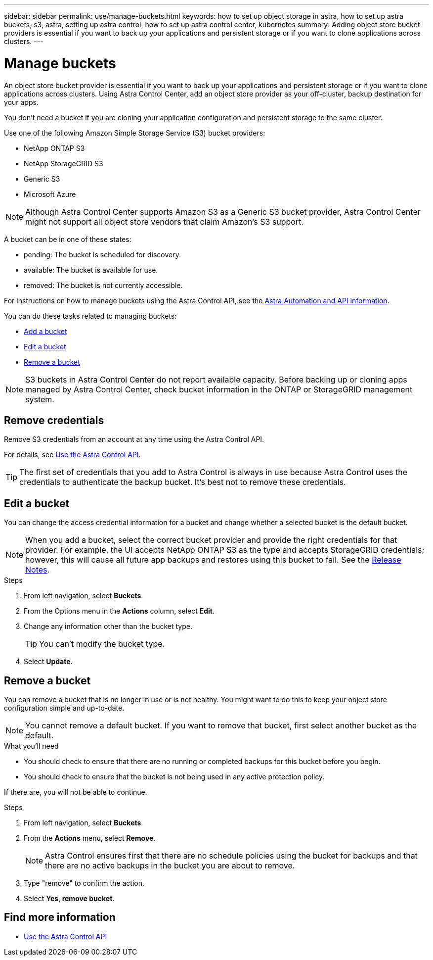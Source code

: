 ---
sidebar: sidebar
permalink: use/manage-buckets.html
keywords: how to set up object storage in astra, how to set up astra buckets, s3, astra, setting up astra control, how to set up astra control center, kubernetes
summary: Adding object store bucket providers is essential if you want to back up your applications and persistent storage or if you want to clone applications across clusters.
---

= Manage buckets
:hardbreaks:
:icons: font
:imagesdir: ../media/use/

An object store bucket provider is essential if you want to back up your applications and persistent storage or if you want to clone applications across clusters. Using Astra Control Center, add an object store provider as your off-cluster, backup destination for your apps.



You don’t need a bucket if you are cloning your application configuration and persistent storage to the same cluster.

// Cloning to a different cluster using an existing backup or snapshot  - requires a bucket.

Use one of the following Amazon Simple Storage Service (S3) bucket providers:

* NetApp ONTAP S3
* NetApp StorageGRID S3
* Generic S3
* Microsoft Azure

NOTE: Although Astra Control Center supports Amazon S3 as a Generic S3 bucket provider, Astra Control Center might not support all object store vendors that claim Amazon’s S3 support.

// TIP: Ensure you use a single bucket type; otherwise, mixing bucket types can cause errors.


A bucket can be in one of these states:

* pending: The bucket is scheduled for discovery.
* available: The bucket is available for use.
* removed: The bucket is not currently accessible.

For instructions on how to manage buckets using the Astra Control API, see the link:https://docs.netapp.com/us-en/astra-automation/[Astra Automation and API information^].

You can do these tasks related to managing buckets:

* link:../get-started/setup_overview.html#add-a-bucket[Add a bucket]
* <<Edit a bucket>>
* <<Remove a bucket>>

NOTE: S3 buckets in Astra Control Center do not report available capacity. Before backing up or cloning apps managed by Astra Control Center, check bucket information in the ONTAP or StorageGRID management system.

// DOC-3561

== Remove credentials

Remove S3 credentials from an account at any time using the Astra Control API.

For details, see https://docs.netapp.com/us-en/astra-automation/index.html[Use the Astra Control API^].


TIP: The first set of credentials that you add to Astra Control is always in use because Astra Control uses the credentials to authenticate the backup bucket. It’s best not to remove these credentials.

//.Steps
//. Select *Account* > *Credentials*.
//.	From the State drop-down list, select the credentials you want to remove.
//. Select *Remove*.
//.	Type the *remove* to confirm deletion and then select *Yes, remove credentials*.


== Edit a bucket

You can change the access credential information for a bucket and change whether a selected bucket is the default bucket.

NOTE: When you add a bucket, select the correct bucket provider and provide the right credentials for that provider. For example, the UI accepts NetApp ONTAP S3 as the type and accepts StorageGRID credentials; however, this will cause all future app backups and restores using this bucket to fail. See the link:../release-notes/known-issues.html#selecting-a-bucket-provider-type-with-credentials-for-another-type-causes-data-protection-failures[Release Notes].

.Steps
.	From left navigation, select *Buckets*.
. From the Options menu in the *Actions* column, select *Edit*.
. Change any information other than the bucket type.
+
TIP: You can't modify the bucket type.

. Select *Update*.

== Remove a bucket

You can remove a bucket that is no longer in use or is not healthy. You might want to do this to keep your object store configuration simple and up-to-date.

NOTE: You cannot remove a default bucket. If you want to remove that bucket, first select another bucket as the default.

.What you'll need

* You should check to ensure that there are no running or completed backups for this bucket before you begin.
* You should check to ensure that the bucket is not being used in any active protection policy.

If there are, you will not be able to continue.


.Steps
. From left navigation, select *Buckets*.
. From the *Actions* menu, select *Remove*.

+
NOTE: Astra Control ensures first that there are no schedule policies using the bucket for backups and that there are no active backups in the bucket you are about to remove.

. Type "remove" to confirm the action.
. Select *Yes, remove bucket*.

== Find more information

* https://docs.netapp.com/us-en/astra-automation/index.html[Use the Astra Control API^]
